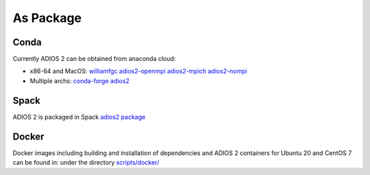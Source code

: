 ##########
As Package
##########

*****
Conda
*****

Currently ADIOS 2 can be obtained from anaconda cloud:

* x86-64 and MacOS: `williamfgc adios2-openmpi adios2-mpich adios2-nompi <https://anaconda.org/williamfgc>`_  
* Multiple archs: `conda-forge adios2 <https://anaconda.org/conda-forge/adios2>`_


*****
Spack
*****

ADIOS 2 is packaged in Spack `adios2 package <https://spack.readthedocs.io/en/latest/package_list.html#adios2>`_


******
Docker
******

Docker images including building and installation of dependencies and ADIOS 2 containers for Ubuntu 20 and CentOS 7 can be found in: 
under the directory `scripts/docker/ <https://github.com/ornladios/ADIOS2/tree/master/scripts/docker>`_
